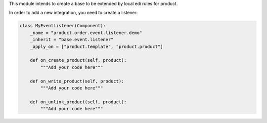 This module intends to create a base to be extended by local edi rules
for product.

In order to add a new integration, you need to create a listener:

.. code-block:: python

    class MyEventListener(Component):
        _name = "product.order.event.listener.demo"
        _inherit = "base.event.listener"
        _apply_on = ["product.template", "product.product"]

        def on_create_product(self, product):
            """Add your code here"""

        def on_write_product(self, product):
            """Add your code here"""

        def on_unlink_product(self, product):
            """Add your code here"""

